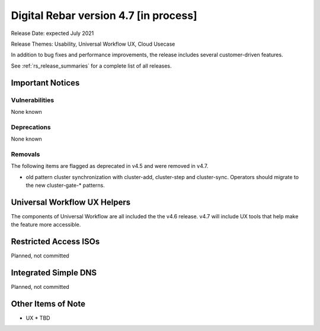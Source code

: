 .. Copyright (c) 2020 RackN Inc.
.. Licensed under the Apache License, Version 2.0 (the "License");
.. Digital Rebar Provision documentation under Digital Rebar master license
.. index::
  pair: Digital Rebar Provision; Release v4.7
  pair: Digital Rebar Provision; Release Notes


.. _rs_release_v47:

Digital Rebar version 4.7 [in process]
-----------------------------------

Release Date: expected July 2021

Release Themes: Usability, Universal Workflow UX, Cloud Usecase

In addition to bug fixes and performance improvements, the release includes several customer-driven features.

See :ref:`rs_release_summaries` for a complete list of all releases.

.. _rs_release_v47_notices:

Important Notices
~~~~~~~~~~~~~~~~~

.. _rs_release_v47_vulns:

Vulnerabilities
+++++++++++++++

None known

.. _rs_release_v47_deprecations:

Deprecations
++++++++++++

None known

.. _rs_release_v47_removals:

Removals
++++++++

The following items are flagged as deprecated in v4.5 and were removed in v4.7.

* old pattern cluster synchronization with cluster-add, cluster-step and cluster-sync.  Operators should migrate to the new cluster-gate-* patterns.


Universal Workflow UX Helpers
~~~~~~~~~~~~~~~~~~~~~~~~~~~~~

The components of Universal Workflow are all included the the v4.6 release.  v4.7 will include UX tools that help make the feature more accessible.


Restricted Access ISOs
~~~~~~~~~~~~~~~~~~~~~~

Planned, not committed


Integrated Simple DNS
~~~~~~~~~~~~~~~~~~~~~

Planned, not committed


.. _rs_release_v47_otheritems:

Other Items of Note
~~~~~~~~~~~~~~~~~~~

* UX
  * TBD
